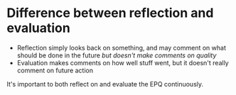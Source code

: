 * Difference between reflection and evaluation
- Reflection simply looks back on something, and may comment on what should be done in the future /but doesn't make comments on quality/
- Evaluation makes comments on how well stuff went, but it doesn't really comment on future action

It's important to both reflect on and evaluate the EPQ continuously.

